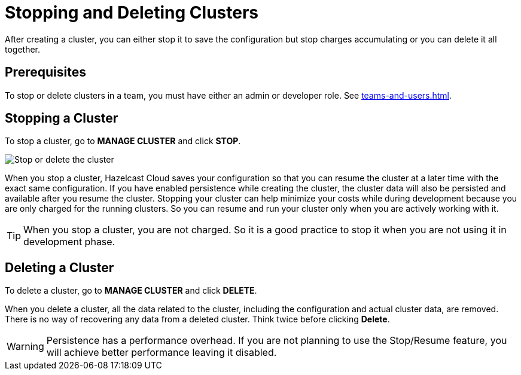 = Stopping and Deleting Clusters
:description: After creating a cluster, you can either stop it to save the configuration but stop charges accumulating or you can delete it all together.

{description}

== Prerequisites

To stop or delete clusters in a team, you must have either an admin or developer role. See xref:teams-and-users.adoc[].

== Stopping a Cluster

To stop a cluster, go to *MANAGE CLUSTER* and click *STOP*.

image:stop-delete-cluster.png[Stop or delete the cluster]

When you stop a cluster, Hazelcast Cloud saves your configuration so that you can resume the cluster at a later time with the exact same configuration. If you have enabled persistence while creating the cluster, the cluster data will also be persisted and available after you resume the cluster. Stopping your cluster can help minimize your costs while during development because you are only charged for the running clusters. So you can resume and run your cluster only when you are actively working with it.

TIP: When you stop a cluster, you are not charged. So it is a good practice to stop it when you are not using it in development phase.

== Deleting a Cluster

To delete a cluster, go to *MANAGE CLUSTER* and click *DELETE*.

When you delete a cluster, all the data related to the cluster, including the configuration and actual cluster data, are removed. There is no way of recovering any data from a deleted cluster. Think twice before clicking *Delete*. 

WARNING: Persistence has a performance overhead. If you are not planning to use the Stop/Resume feature, you will achieve better performance leaving it disabled.
